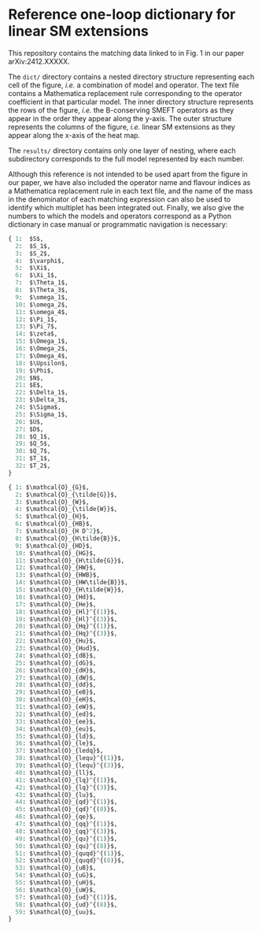 * Reference one-loop dictionary for linear SM extensions

This repository contains the matching data linked to in Fig. 1 in our paper
arXiv:2412.XXXXX.

The ~dict/~ directory contains a nested directory structure representing each
cell of the figure, /i.e./ a combination of model and operator. The text file
contains a Mathematica replacement rule corresponding to the operator
coefficient in that particular model. The inner directory structure represents
the rows of the figure, /i.e./ the B-conserving SMEFT operators as they appear
in the order they appear along the y-axis. The outer structure represents the
columns of the figure, /i.e./ linear SM extensions as they appear along the
x-axis of the heat map.

The ~results/~ directory contains only one layer of nesting, where each
subdirectory corresponds to the full model represented by each number.

Although this reference is not intended to be used apart from the figure in our
paper, we have also included the operator name and flavour indices as a
Mathematica replacement rule in each text file, and the name of the mass in the
denominator of each matching expression can also be used to identify which
multiplet has been integrated out. Finally, we also give the numbers to which
the models and operators correspond as a Python dictionary in case manual or
programmatic navigation is necessary:

#+begin_src python
{ 1:  $S$,
  2:  $S_1$,
  3:  $S_2$,
  4:  $\varphi$,
  5:  $\Xi$,
  6:  $\Xi_1$,
  7:  $\Theta_1$,
  8:  $\Theta_3$,
  9:  $\omega_1$,
  10: $\omega_2$,
  11: $\omega_4$,
  12: $\Pi_1$,
  13: $\Pi_7$,
  14: $\zeta$,
  15: $\Omega_1$,
  16: $\Omega_2$,
  17: $\Omega_4$,
  18: $\Upsilon$,
  19: $\Phi$,
  20: $N$,
  21: $E$,
  22: $\Delta_1$,
  23: $\Delta_3$,
  24: $\Sigma$,
  25: $\Sigma_1$,
  26: $U$,
  27: $D$,
  28: $Q_1$,
  29: $Q_5$,
  30: $Q_7$,
  31: $T_1$,
  32: $T_2$,
}
#+end_src

#+begin_src python
{ 1: $\mathcal{O}_{G}$,
  2: $\mathcal{O}_{\tilde{G}}$,
  3: $\mathcal{O}_{W}$,
  4: $\mathcal{O}_{\tilde{W}}$,
  5: $\mathcal{O}_{H}$,
  6: $\mathcal{O}_{HB}$,
  7: $\mathcal{O}_{H D^2}$,
  8: $\mathcal{O}_{H\tilde{B}}$,
  9: $\mathcal{O}_{HD}$,
  10: $\mathcal{O}_{HG}$,
  11: $\mathcal{O}_{H\tilde{G}}$,
  12: $\mathcal{O}_{HW}$,
  13: $\mathcal{O}_{HWB}$,
  14: $\mathcal{O}_{HW\tilde{B}}$,
  15: $\mathcal{O}_{H\tilde{W}}$,
  16: $\mathcal{O}_{Hd}$,
  17: $\mathcal{O}_{He}$,
  18: $\mathcal{O}_{Hl}^{(1)}$,
  19: $\mathcal{O}_{Hl}^{(3)}$,
  20: $\mathcal{O}_{Hq}^{(1)}$,
  21: $\mathcal{O}_{Hq}^{(3)}$,
  22: $\mathcal{O}_{Hu}$,
  23: $\mathcal{O}_{Hud}$,
  24: $\mathcal{O}_{dB}$,
  25: $\mathcal{O}_{dG}$,
  26: $\mathcal{O}_{dH}$,
  27: $\mathcal{O}_{dW}$,
  28: $\mathcal{O}_{dd}$,
  29: $\mathcal{O}_{eB}$,
  30: $\mathcal{O}_{eH}$,
  31: $\mathcal{O}_{eW}$,
  32: $\mathcal{O}_{ed}$,
  33: $\mathcal{O}_{ee}$,
  34: $\mathcal{O}_{eu}$,
  35: $\mathcal{O}_{ld}$,
  36: $\mathcal{O}_{le}$,
  37: $\mathcal{O}_{ledq}$,
  38: $\mathcal{O}_{lequ}^{(1)}$,
  39: $\mathcal{O}_{lequ}^{(3)}$,
  40: $\mathcal{O}_{ll}$,
  41: $\mathcal{O}_{lq}^{(1)}$,
  42: $\mathcal{O}_{lq}^{(3)}$,
  43: $\mathcal{O}_{lu}$,
  44: $\mathcal{O}_{qd}^{(1)}$,
  45: $\mathcal{O}_{qd}^{(8)}$,
  46: $\mathcal{O}_{qe}$,
  47: $\mathcal{O}_{qq}^{(1)}$,
  48: $\mathcal{O}_{qq}^{(3)}$,
  49: $\mathcal{O}_{qu}^{(1)}$,
  50: $\mathcal{O}_{qu}^{(8)}$,
  51: $\mathcal{O}_{quqd}^{(1)}$,
  52: $\mathcal{O}_{quqd}^{(8)}$,
  53: $\mathcal{O}_{uB}$,
  54: $\mathcal{O}_{uG}$,
  55: $\mathcal{O}_{uH}$,
  56: $\mathcal{O}_{uW}$,
  57: $\mathcal{O}_{ud}^{(1)}$,
  58: $\mathcal{O}_{ud}^{(8)}$,
  59: $\mathcal{O}_{uu}$,
}
#+end_src
